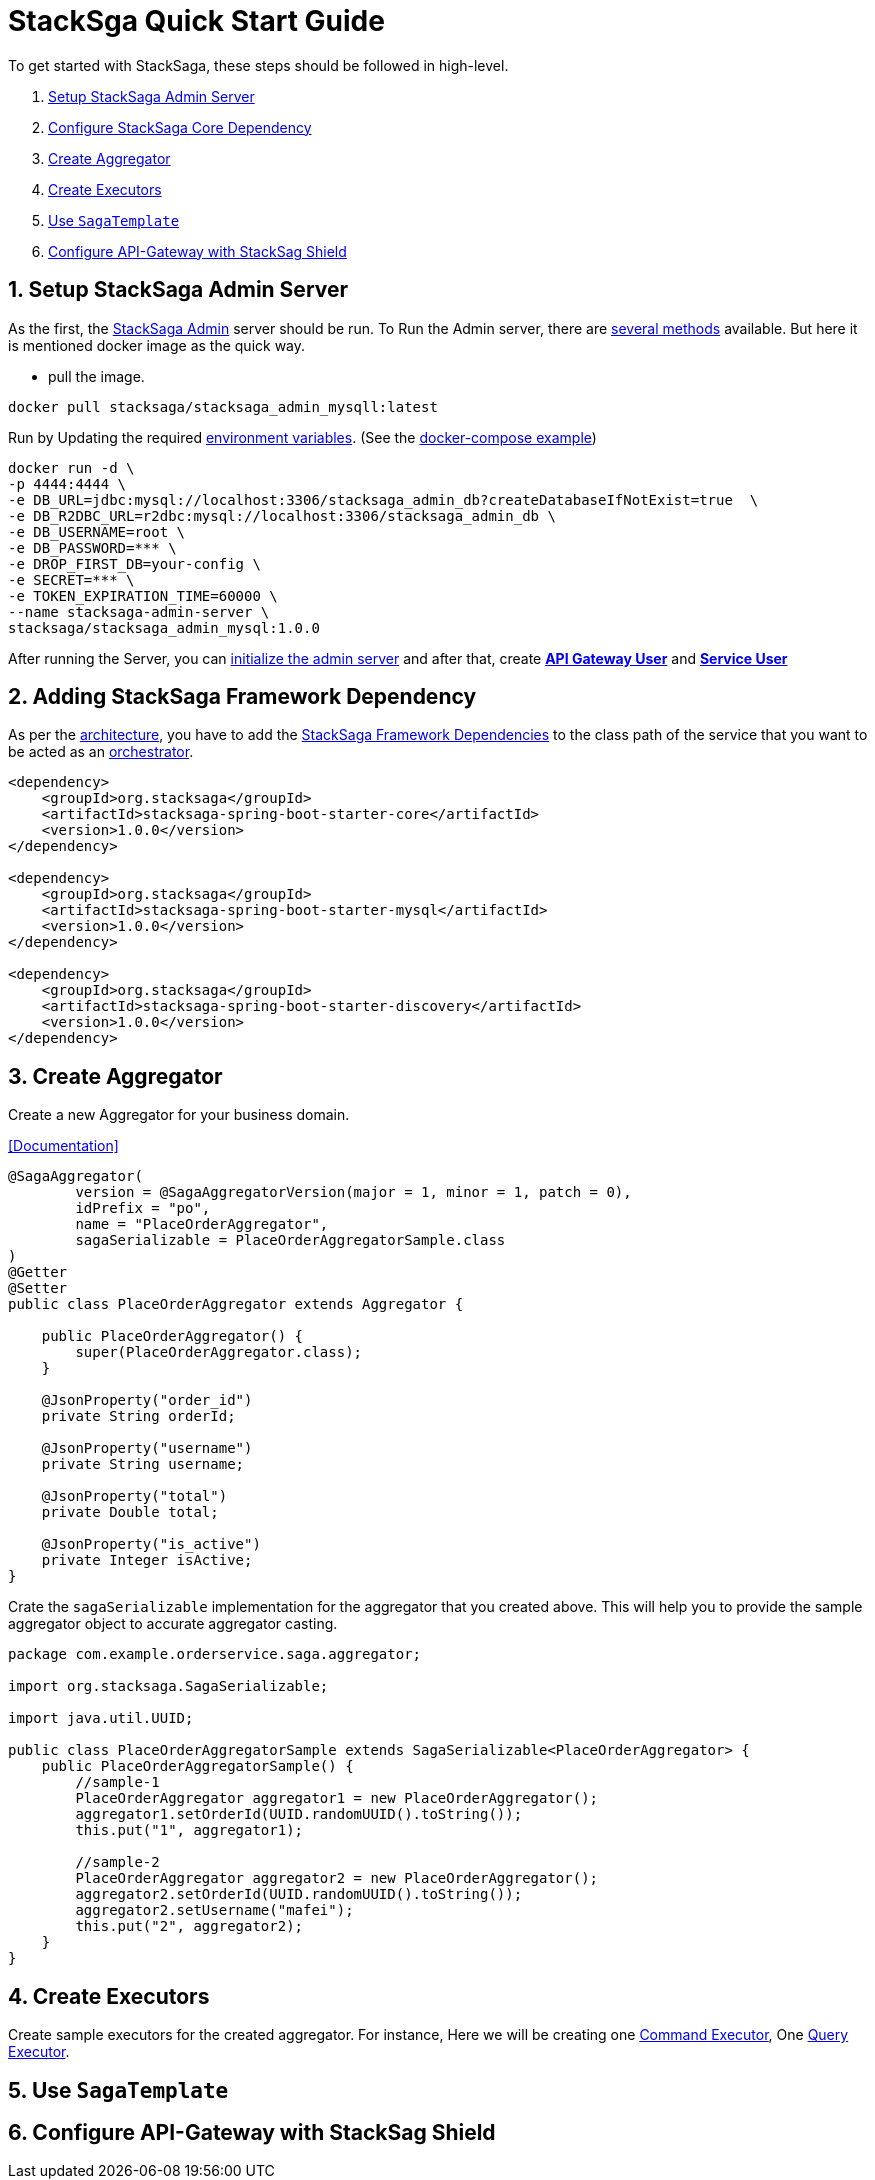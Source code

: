 :title: StackSaga Quick Start Guide
:icons: font
:prewrap!:
:docinfo: shared
:sectnumlevels: 5
:sectnums:
:page-layout: docs
:linkattrs:
:experimental:
:source-highlighter: rouge
:appendix-caption: appendix-caption
:sectanchors:
:title-logo-image: image:resources/img/stacksaga-logo.jpg[top=25%,align=center,pdfwidth=0.5in]
:doctype: book


////
++++
<style>
#header, #content, #footer, #footnotes {
  max-width: none;
  padding-left: 50px;
}
</style>
++++
////


= StackSga Quick Start Guide

To get started with StackSaga, these steps should be followed in high-level.

. <<setup_stacksaga_admin_server,Setup StackSaga Admin Server>>
. <<configure_stacksaga_core_dependency,Configure StackSaga Core Dependency>>
. <<create_aggregator,Create Aggregator>>
. <<create_executors,Create Executors>>
. <<use_sagatemplate,Use `SagaTemplate`>>
. <<use_sagatemplate,Configure API-Gateway with StackSag Shield>>

== Setup StackSaga Admin Server [[setup_stacksaga_admin_server]]

As the first, the <<stacksaga_admin_index,StackSaga Admin>> server should be run.
To Run the Admin server, there are <<setup_the_service,several methods>> available.
But here it is mentioned docker image as the quick way.

* pull the image.

[source,shell]
----
docker pull stacksaga/stacksaga_admin_mysqll:latest
----

Run by Updating the required <<stacksaga_admin_docker_image,environment variables>>.
(See the <<docker_compose_file,docker-compose example>>)

[source,shell]
----
docker run -d \
-p 4444:4444 \
-e DB_URL=jdbc:mysql://localhost:3306/stacksaga_admin_db?createDatabaseIfNotExist=true  \
-e DB_R2DBC_URL=r2dbc:mysql://localhost:3306/stacksaga_admin_db \
-e DB_USERNAME=root \
-e DB_PASSWORD=*** \
-e DROP_FIRST_DB=your-config \
-e SECRET=*** \
-e TOKEN_EXPIRATION_TIME=60000 \
--name stacksaga-admin-server \
stacksaga/stacksaga_admin_mysql:1.0.0
----

After running the Server, you can <<dashboard_initialize,initialize the admin server>> and after that, create *<<create_api_gateway_user,API Gateway User>>* and *<<create_service_user,Service User>>*

== Adding StackSaga Framework Dependency [[configure_stacksaga_core_dependency]]

As per the <<stacksaga_architecture,architecture>>, you have to add the <<stacksaga_high_level,StackSaga Framework Dependencies>> to the class path of the service that you want to be acted as an <<saga_orchestration_pattern,orchestrator>>.

[source,xml]
----
<dependency>
    <groupId>org.stacksaga</groupId>
    <artifactId>stacksaga-spring-boot-starter-core</artifactId>
    <version>1.0.0</version>
</dependency>

<dependency>
    <groupId>org.stacksaga</groupId>
    <artifactId>stacksaga-spring-boot-starter-mysql</artifactId>
    <version>1.0.0</version>
</dependency>

<dependency>
    <groupId>org.stacksaga</groupId>
    <artifactId>stacksaga-spring-boot-starter-discovery</artifactId>
    <version>1.0.0</version>
</dependency>
----

== Create Aggregator [[create_aggregator]]

Create a new Aggregator for your business domain.

<<creating_aggregator_class,[Documentation]>>

[source,java]
----
@SagaAggregator(
        version = @SagaAggregatorVersion(major = 1, minor = 1, patch = 0),
        idPrefix = "po",
        name = "PlaceOrderAggregator",
        sagaSerializable = PlaceOrderAggregatorSample.class
)
@Getter
@Setter
public class PlaceOrderAggregator extends Aggregator {

    public PlaceOrderAggregator() {
        super(PlaceOrderAggregator.class);
    }

    @JsonProperty("order_id")
    private String orderId;

    @JsonProperty("username")
    private String username;

    @JsonProperty("total")
    private Double total;

    @JsonProperty("is_active")
    private Integer isActive;
}
----

Crate the `sagaSerializable` implementation for the aggregator that you created above.
This will help you to provide the sample aggregator object to accurate aggregator casting.

[source,java]
----
package com.example.orderservice.saga.aggregator;

import org.stacksaga.SagaSerializable;

import java.util.UUID;

public class PlaceOrderAggregatorSample extends SagaSerializable<PlaceOrderAggregator> {
    public PlaceOrderAggregatorSample() {
        //sample-1
        PlaceOrderAggregator aggregator1 = new PlaceOrderAggregator();
        aggregator1.setOrderId(UUID.randomUUID().toString());
        this.put("1", aggregator1);

        //sample-2
        PlaceOrderAggregator aggregator2 = new PlaceOrderAggregator();
        aggregator2.setOrderId(UUID.randomUUID().toString());
        aggregator2.setUsername("mafei");
        this.put("2", aggregator2);
    }
}
----

== Create Executors [[create_executors]]

Create sample executors for the created aggregator.
For instance, Here we will be creating one <<command_executor,Command Executor>>, One <<query_executor,Query Executor>>.

== Use `SagaTemplate` [[use_sagatemplate]]

== Configure API-Gateway with StackSag Shield [[configure_api_gateway_with_stacksag_shield]]
